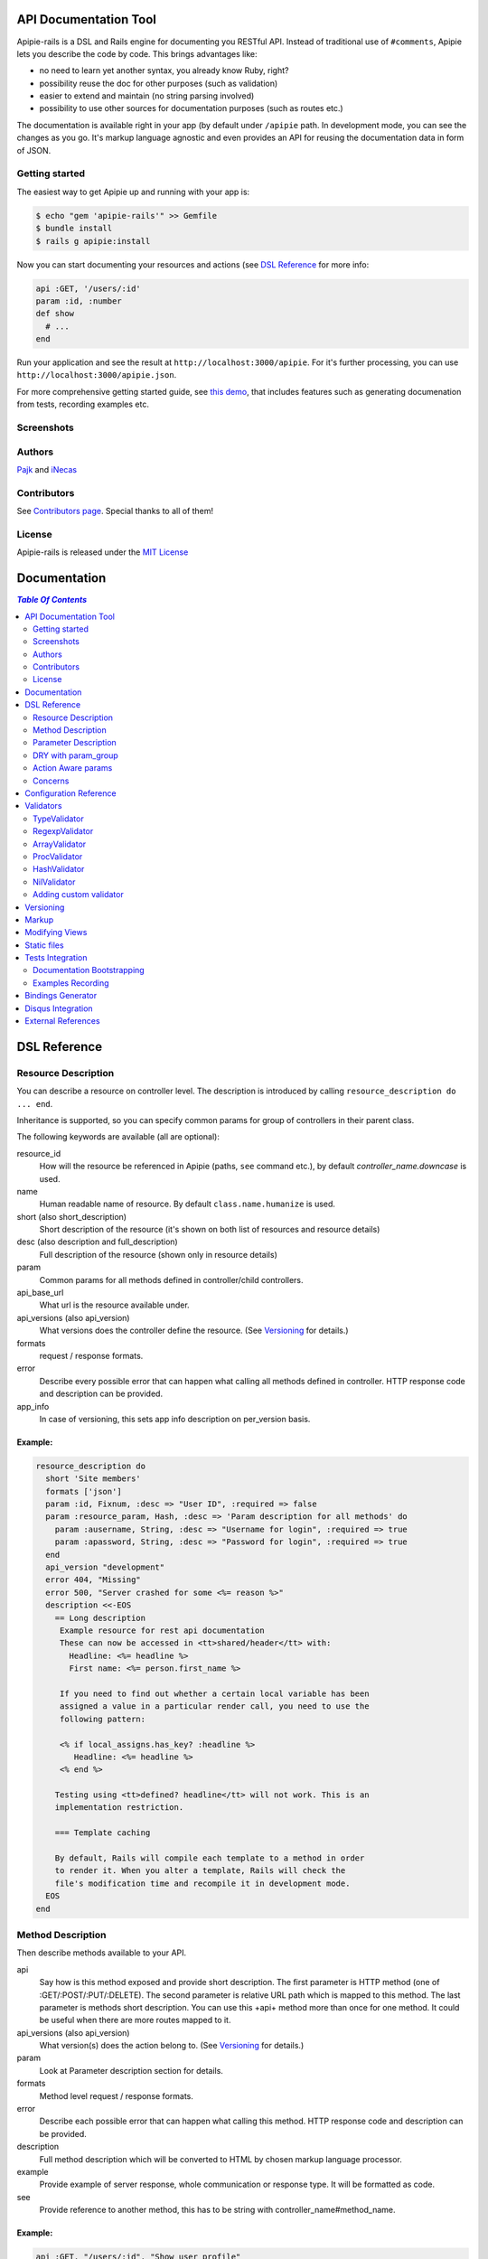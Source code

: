 ========================
 API Documentation Tool
========================

.. image:: https://travis-ci.org/Pajk/apipie-rails.png?branch=master
    :target: https://travis-ci.org/Pajk/apipie-rails

Apipie-rails is a DSL and Rails engine for documenting you RESTful
API. Instead of traditional use of ``#comments``, Apipie lets you
describe the code by code. This brings advantages like:

* no need to learn yet another syntax, you already know Ruby, right?
* possibility reuse the doc for other purposes (such as validation)
* easier to extend and maintain (no string parsing involved)
* possibility to use other sources for documentation purposes (such as
  routes etc.)

The documentation is available right in your app (by default under
``/apipie`` path. In development mode, you can see the changes as you
go. It's markup language agnostic and even provides an API for reusing
the documentation data in form of JSON.

Getting started
---------------

The easiest way to get Apipie up and running with your app is:

.. code::

   $ echo "gem 'apipie-rails'" >> Gemfile
   $ bundle install
   $ rails g apipie:install

Now you can start documenting your resources and actions (see
`DSL Reference`_ for more info:

.. code:: ruby

   api :GET, '/users/:id'
   param :id, :number
   def show
     # ...
   end


Run your application and see the result at
``http://localhost:3000/apipie``. For it's further processing, you can
use ``http://localhost:3000/apipie.json``.

For more comprehensive getting started guide, see
`this demo <https://github.com/iNecas/apipie-demo>`_, that includes
features such as generating documenation from tests, recording examples etc.

Screenshots
-----------

.. image:: https://img.skitch.com/20120428-nruk3e87xs2cu4ydsjujdh11fq.png
.. image:: https://img.skitch.com/20120428-bni2cmq5cyhjuw1jkd78e3qjxn.png

Authors
-------

`Pajk <https://github.com/Pajk>`_ and `iNecas <https://github.com/iNecas>`_

Contributors
------------

See `Contributors page  <https://github.com/Pajk/apipie-rails/graphs/contributors>`_. Special thanks to all of them!

License
-------

Apipie-rails is released under the `MIT License <http://opensource.org/licenses/MIT>`_

===============
 Documentation
===============

.. contents:: `Table Of Contents`
  :depth: 2

===============
 DSL Reference
===============

Resource Description
--------------------

You can describe a resource on controller level. The description is introduced by calling
``resource_description do ... end``.

Inheritance is supported, so you can specify common params for group of controllers in their parent
class.

The following keywords are available (all are optional):

resource_id
  How will the resource be referenced in Apipie (paths, ``see`` command etc.), by default `controller_name.downcase` is used.

name
  Human readable name of resource. By default ``class.name.humanize`` is used.

short (also short_description)
  Short description of the resource (it's shown on both list of resources and resource details)

desc (also description and full_description)
  Full description of the resource (shown only in resource details)

param
  Common params for all methods defined in controller/child controllers.

api_base_url
  What url is the resource available under.

api_versions (also api_version)
  What versions does the controller define the resource. (See `Versioning`_ for details.)

formats
  request / response formats.

error
  Describe every possible error that can happen what calling all
  methods defined in controller. HTTP response code and description can be provided.

app_info
  In case of versioning, this sets app info description on per_version basis.

Example:
~~~~~~~~

.. code:: ruby

   resource_description do
     short 'Site members'
     formats ['json']
     param :id, Fixnum, :desc => "User ID", :required => false
     param :resource_param, Hash, :desc => 'Param description for all methods' do
       param :ausername, String, :desc => "Username for login", :required => true
       param :apassword, String, :desc => "Password for login", :required => true
     end
     api_version "development"
     error 404, "Missing"
     error 500, "Server crashed for some <%= reason %>"
     description <<-EOS
       == Long description
        Example resource for rest api documentation
        These can now be accessed in <tt>shared/header</tt> with:
          Headline: <%= headline %>
          First name: <%= person.first_name %>

        If you need to find out whether a certain local variable has been
        assigned a value in a particular render call, you need to use the
        following pattern:

        <% if local_assigns.has_key? :headline %>
           Headline: <%= headline %>
        <% end %>

       Testing using <tt>defined? headline</tt> will not work. This is an
       implementation restriction.

       === Template caching

       By default, Rails will compile each template to a method in order
       to render it. When you alter a template, Rails will check the
       file's modification time and recompile it in development mode.
     EOS
   end


Method Description
------------------

Then describe methods available to your API.

api
  Say how is this method exposed and provide short description.
  The first parameter is HTTP method (one of :GET/:POST/:PUT/:DELETE).
  The second parameter is relative URL path which is mapped to this
  method. The last parameter is methods short description.
  You can use this +api+ method more than once for one method. It could
  be useful when there are more routes mapped to it.

api_versions (also api_version)
  What version(s) does the action belong to. (See `Versioning`_ for details.)

param
  Look at Parameter description section for details.

formats
  Method level request / response formats.

error
  Describe each possible error that can happen what calling this
  method. HTTP response code and description can be provided.

description
  Full method description which will be converted to HTML by
  chosen markup language processor.

example
  Provide example of server response, whole communication or response type.
  It will be formatted as code.

see
  Provide reference to another method, this has to be string with
  controller_name#method_name.

Example:
~~~~~~~~

.. code:: ruby

   api :GET, "/users/:id", "Show user profile"
   error :code => 401, :desc => "Unauthorized"
   error :code => 404, :desc => "Not Found"
   param :session, String, :desc => "user is logged in", :required => true
   param :regexp_param, /^[0-9]* years/, :desc => "regexp param"
   param :array_param, [100, "one", "two", 1, 2], :desc => "array validator"
   param :boolean_param, [true, false], :desc => "array validator with boolean"
   param :proc_param, lambda { |val|
     val == "param value" ? true : "The only good value is 'param value'."
   }, :desc => "proc validator"
   description "method description"
   formats ['json', 'jsonp', 'xml']
   example " 'user': {...} "
   see "users#showme", "link description"
   see :link => "users#update", :desc => "another link description"
   def show
     #...
   end


Parameter Description
---------------------

Use ``param`` to describe every possible parameter. You can use Hash validator
in cooperation with block given to param method to describe nested parameters.

name
  The first argument is parameter name as a symbol.

validator
  Second parameter is parameter validator, choose one from section `Validators`_

desc
  Parameter description.

required
  Set this true/false to make it required/optional. Default is optional

allow_nil
  Set true is ``nil`` can be passed for this param.

Example:
~~~~~~~~

.. code:: ruby

   param :user, Hash, :desc => "User info" do
     param :username, String, :desc => "Username for login", :required => true
     param :password, String, :desc => "Password for login", :required => true
     param :membership, ["standard","premium"], :desc => "User membership"
   end
   def create
     #...
   end

DRY with param_group
--------------------

Often, params occur together in more actions. Typically, most of the
params for ``create`` and ``update`` actions are common for both of
them.

This params can be extracted with ``def_param_group`` and
``param_group`` keywords.

The definition is looked up in the scope of the controller. If the
group is defined in a different controller, it might be referenced by
specifying the second argument.

Example:
~~~~~~~~

.. code:: ruby

   # v1/users_controller.rb
   def_param_group :address do
     param :street, String
     param :number, Integer
     param :zip, String
   end

   def_param_group :user do
     param :user, Hash do
       param :name, String, "Name of the user"
       param_group :address
     end
   end

   api :POST, "/users", "Create an user"
   param_group :user
   def create
     # ...
   end

   api :PUT, "/users/:id", "Update an user"
   param_group :user
   def update
     # ...
   end

   # v2/users_controller.rb
   api :POST, "/users", "Create an user"
   param_group :user, V1::UsersController
   def create
     # ...
   end

Action Aware params
-------------------

In CRUD operations, this pattern occurs quite often: params that need
to be set are:

* for create action: ``required => true`` and ``allow_nil => false``
* for update action: ``required => false`` and ``allow_nil => false``

This makes it hard to share the param definitions across theses
actions. Therefore, you can make the description a bit smarter by
setting ``:action_aware => true``.

You can specify explicitly how the param group should be evaluated
with ``:as`` option (either :create  or :update)

Example
~~~~~~~

.. code:: ruby

   def_param_group :user do
     param :user, Hash, :action_aware => true do
       param :name, String, :required => true
       param :description, :String
     end
   end

   api :POST, "/users", "Create an user"
   param_group :user
   def create
     # ...
   end

   api :PUT, "/users/admin", "Create an admin"
   param_group :user, :as => :create
   def create_admin
     # ...
   end

   api :PUT, "/users/:id", "Update an user"
   param_group :user
   def update
     # ...
   end

In this case, ``user[name]`` will be not be allowed nil for all
actions and required only for ``create`` and ``create_admin``. Params
with ``allow_nil`` set explicitly don't have this value changed.

Action awareness is being inherited from ancestors (in terms of
nested params).

Concerns
--------

Sometimes, the actions are not defined in the controller class
directly but included from a module instead. You can load the Apipie
DSL into the module by extending it with ``Apipie::DSL::Concern``.

The module can be used in more controllers. Therefore there is a way
how to substitute parts of the documentation in the module with controller
specific values. The substitutions can be stated explicitly with
``apipie_concern_subst(:key => "value")`` (needs to be called before
the module is included to take effect). The substitutions are
performed in paths and descriptions of APIs and names and descriptions
of params.

There are some default substitutions available:

:controller_path
  value of ``controller.controller_path``, e.g. ``api/users`` for
  ``Api::UsersController``

:resource_id
  Apipie identifier of the resource, e.g. ``users`` for
  ``Api::UsersController`` or set by ``resource_id``

Example
~~~~~~~

.. code:: ruby

   # users_module.rb
   module UsersModule
     extend Apipie::DSL::Concern

     api :GET, '/:controller_path', 'List :resource_id'
     def index
       # ...
     end

     api :GET, '/:resource_id/:id', 'Show a :resource'
     def show
       # ...
     end

     api :POST, '/:resource_id', "Create a :resource"
     param :concern, Hash, :required => true
       param :name, String, 'Name of a :resource'
       param :resource_type, ['standard','vip']
     end
     def create
       # ...
     end

     api :GET, '/:resource_id/:custom_subst'
     def custom
       # ...
     end
   end

   # users_controller.rb
   class UsersController < ApplicationController

     resource_description { resource_id 'customers' }

     apipie_concern_subst(:custom_subst => 'custom', :resource => 'customer')
     include UsersModule

     # the following paths are documented
     # api :GET, '/users'
     # api :GET, '/customers/:id', 'Show a customer'
     # api :POST, '/customers', 'Create a customer'
     #   param :customer, :required => true do
     #     param :name, String, 'Name of a customer'
     #     param :customer_type, ['standard', 'vip']
     #   end
     # api :GET, '/customers/:custom'
   end



=========================
 Configuration Reference
=========================

Create configuration file in e.g. ``/config/initializers/apipie.rb``.
You can set  application name, footer text, API and documentation base URL
and turn off validations. You can also choose your favorite markup language
of full descriptions.

app_name
  Name of your application used in breadcrumbs navigation.

copyright
  Copyright information (shown in page footer).

doc_base_url
  Documentation frontend base url.

api_base_url
  Base url of your API, most probably /api.

default_version
  Default API version to be used (1.0 by default)

validate
  Parameters validation is turned off when set to false.

validate_value
  Check the value of params against specified validators (true by
  default)

validate_presence
  Check the params presence against the documentation.

app_info
  Application long description.

reload_controllers
  Set to enable/disable reloading controllers (and the documentation with it), by default enabled in development.

api_controllers_matcher
  For reloading to work properly you need to specify where your API controllers are. Can be an array if multiple paths are needed

markup
  You can choose markup language for descriptions of your application,
  resources and methods. RDoc is the default but you can choose from
  Apipie::Markup::Markdown.new or Apipie::Markup::Textile.new.
  In order to use Markdown you need Redcarpet gem and for Textile you
  need RedCloth. Add those to your gemfile and run bundle if you
  want to use them. You can also add any other markup language
  processor.

layout
  Name of a layout template to use instead of Apipie's layout. You can use
  Apipie.include_stylesheets and Apipie.include_javascripts helpers to include
  Apipie's stylesheets and javascripts.

ignored
  An array of controller names (strings) (might include actions as well)
  to be ignored when generationg the documentation
  e.g. ``%w[Api::CommentsController Api::PostsController#post]``

namespaced_resources
  Use controller paths instead of controller names as resource id.
  This prevents same named controllers overwriting each other.

authenticate
  Pass a proc in order to authenticate user. Pass nil for
  no authentication (by default).

Example:

.. code:: ruby

   Apipie.configure do |config|
     config.app_name = "Test app"
     config.copyright = "&copy; 2012 Pavel Pokorny"
     config.doc_base_url = "/apidoc"
     config.api_base_url = "/api"
     config.validate = false
     config.markup = Apipie::Markup::Markdown.new
     config.reload_controllers = true
     config.api_controllers_matcher = File.join(Rails.root, "app", "controllers", "**","*.rb")
     config.app_info = "
       This is where you can inform user about your application and API
       in general.
     ", '1.0'
     config.authenticate = Proc.new do
        authenticate_or_request_with_http_basic do |username, password|
          username == "test" && password == "supersecretpassword"
       end 
     end
   end


============
 Validators
============

Every parameter needs to have associated validator. For now there are some
basic validators. You can always provide your own to reach complex
results.

If validations are enabled (default state) the parameters of every
request are validated. If the value is wrong a +ArgumentError+ exception
is raised and can be rescued and processed. It contains some description
of parameter value expectations. Validations can be turned off
in configuration file.


TypeValidator
-------------
Check the parameter type. Only String, Hash and Array are supported
for the sake of simplicity. Read more to to find out how to add
your own validator.

.. code:: ruby

   param :session, String, :desc => "user is logged in", :required => true
   param :facts, Hash, :desc => "Additional optional facts about the user"


RegexpValidator
---------------
Check parameter value against given regular expression.

.. code:: ruby

   param :regexp_param, /^[0-9]* years/, :desc => "regexp param"


ArrayValidator
--------------

Check if parameter value is included given array.

.. code:: ruby

   param :array_param, [100, "one", "two", 1, 2], :desc => "array validator"


ProcValidator
-------------

If you need more complex validation and you know you won't reuse it you
can use Proc/lambda validator. Provide your own Proc taking value
of parameter as the only argument. Return true if value pass validation
or return some text about what is wrong. _Don't use the keyword *return*
if you provide instance of Proc (with lambda it is ok), just use the last
statement return property of ruby.

.. code:: ruby

   param :proc_param, lambda { |val|
     val == "param value" ? true : "The only good value is 'param value'."
   }, :desc => "proc validator"


HashValidator
-------------

You can describe hash parameters in depth if you provide a block with
description of nested values.

.. code:: ruby

   param :user, Hash, :desc => "User info" do
     param :username, String, :desc => "Username for login", :required => true
     param :password, String, :desc => "Password for login", :required => true
     param :membership, ["standard","premium"], :desc => "User membership"
   end


NilValidator
------------

In fact there is any NilValidator but setting it to nil can be used to
override parameters described on resource level.

.. code:: ruby

   param :user, nil
   def destroy
     #...
   end


Adding custom validator
-----------------------

Only basic validators are included but it is really easy to add your own.
Create new initializer with subclass of Apipie::Validator::BaseValidator.
Two methods are required to implement - instance method
<tt>validate(value)</tt> and class method
<tt>build(param_description, argument, options, block)</tt>.

When searching for validator +build+ method of every subclass of
Apipie::Validator::BaseValidator is called. The first one whitch return
constructed validator object is used.

Example: Adding IntegerValidator

We want to check if parameter value is an integer like this:

.. code:: ruby

   param :id, Integer, :desc => "Company ID"

So we create apipie_validators.rb initializer with this content:

.. code:: ruby

   class IntegerValidator < Apipie::Validator::BaseValidator

     def initialize(param_description, argument)
       super(param_description)
       @type = argument
     end

     def validate(value)
       return false if value.nil?
       !!(value.to_s =~ /^[-+]?[0-9]+$/)
     end

     def self.build(param_description, argument, options, block)
       if argument == Integer || argument == Fixnum
         self.new(param_description, argument)
       end
     end

     def description
       "Must be #{@type}."
     end
   end

Parameters of the build method:

param_description
  Instance of Apipie::ParamDescription contains all
  given informations about validated parameter.

argument
  Specified validator, in our example it is +Integer+

options
  Hash with specified options, for us just ``{:desc => "Company ID"}``

block
  Block converted into Proc, use it as you desire. In this example nil.


============
 Versioning
============

Every resource/method can belong to one or more versions. The version is
specified with the `api_version` DSL keyword. When not specified,
the resource belong to `config.default_version` ("1.0" by default)

.. code:: ruby

   resource_description do
     api_versions "1", "2"
   end

   api :GET, "/api/users/"
   api_version "1"
   def index
     # ...
   end

In the example above we say the whole controller/resource is defined
for versions "1" and "2", but we override this with explicitly saying
`index` belongs only to version "1". Also inheritance works (therefore
we can specify the api_version for the parent controller and all
children will know about that).

From the Apipie API perspective, the resources belong to version.
With versioning, there are paths like this provided by apipie:

.. code::

   /apipie/1/users/index
   /apipie/2/users/index

When not specifying the version explicitly in the path (or in dsl),
default version (`Apipie.configuration.default_version`) is used
instead ("1.0" by default). Therefore, the application that doesn't
need versioning should work as before.

The static page generator takes version parameter (or uses default).

You can specify the versions for the examples, with `versions`
keyword. It specifies the versions the example is used for. When not
specified, it's shown in all versions with given method.

When referencing or quering the resource/method descripion, this
format should be used: "verson#resource#method". When not specified,
the default version is used instead.


========
 Markup
========

The default markup language is `RDoc
<http://rdoc.rubyforge.org/RDoc/Markup.html>`_. It can be changed in
config file (``config.markup=``) to one of these:

Markdown
  Use Apipie::Markup::Markdown.new. You need Maruku gem.

Textile
  Use Apipie::Markup::Textile.new. You need RedCloth gem.

Or provide you own object with ``to_html(text)`` method.
For inspiration this is how Textile markup usage looks like:

.. code:: ruby

   class Textile
     def initialize
       require 'RedCloth'
     end
     def to_html(text)
       RedCloth.new(text).to_html
     end
   end


================
Modifying Views
================

To modify the views of your documentation, run ``rails g apipie:views``.
This will copy the Apipie views to ``app/views/apipie/apipies`` and
``app/views/layouts/apipie``.


==============
 Static files
==============

To generate a static version of documentation (perhaps to put it on
project site or something) run ``rake apipie:static`` task. It will
create set of html files (multi-pages, single-page, plain) in your doc
directory. By default the documentation for default API version is
used, you can specify the version with ``rake apipie:static[2.0]``

When you want to avoid any unnecessary computation in production mode,
you can generate a cache with ``rake apipie:cache`` and configure the
app to use it in production with ``config.use_cache = Rails.env.production?``

===================
 Tests Integration
===================

Apipie integrates with automated testing in two ways. *Documentation
bootstrapping* and *examples recording*.

Documentation Bootstrapping
---------------------------

Let's say you have an application without REST API documentation.
However you have a set of tests that are run against this API. A lot
of information is already included in this tests, it just needs to be
extracted somehow. Luckily, Apipie provides such a feature.

When running the tests, set the ``APIPIE_RECORD=params`` environment
variable. You can either use it with functional tests

.. code::

   APIPIE_RECORD=params rake test:functionals

or you can run your server with this param, in case you run the tests
against running server

.. code::

   APIPIE_RECORD=params rails server

When the process quits, the data from requests/responses are used to
determine the documentation. It's quite raw, but it makes the initial
phase much easier.

Examples Recording
------------------

You can also use the tests to generate up-to-date examples for your
code. Similarly to the bootstrapping, you can use it with functional
tests or a running server, setting ``APIPIE_RECORD=examples``

.. code::

   APIPIE_RECORD=examples rake test:functionals
   APIPIE_RECORD=examples rails server

The data is written into ``doc/apipie_examples.yml``. By default,
only the first example is shown for each action. You can customize
this by setting ``show_in_doc`` attribute at each example.

.. code::

   --- !omap
     - announcements#index:
       - !omap
         - verb: :GET
         - path: /api/blabla/1
         - versions:
           - '1.0'
         - query:
         - request_data:
         - response_data:
           ...
         - code: 200
         - show_in_doc: 1   # If 1, show. If 0, do not show.
         - recorded: true

In RSpec you can add metadata to examples. We can use that feature
to mark selected examples – the ones that perform the requests that we want to
show as examples in the documentation.

For example, we can add ``show_in_doc`` to examples, like this:

.. code:: ruby

   describe "This is the correct path" do
     it "some test", :show_in_doc do
       ....
     end
   end

   context "These are edge cases" do
     it "Can't authenticate" do
       ....
     end

      it "record not found" do
        ....
      end
   end

And then configure RSpec in this way:

.. code:: ruby

   RSpec.configure do |config|
     config.treat_symbols_as_metadata_keys_with_true_values = true
     config.filter_run :show_in_doc => true if ENV['APIPIE_RECORD']
   end

This way, when running in recording mode, only the tests that has been marked with the
``:show_in_doc`` metadata will be ran, and hence only those will be used as examples.

====================
 Bindings Generator
====================

In earlier versions (<= 0.0.13), there was a simple client generator
as a part of Apipie gem. As more features and users came to Apipie,
more and more there was a need for changes on per project basis. It's
hard (or even impossible) to provide a generic solution for the client
code. We also don't want to tell you what's the rigth way to do it
(what gems to use, how the API should look like etc.).

Therefore you can't generate a client code directly by a rake task in
further versions.

There is, however, even better and more flexible way to reuse your API
documentation for this purpose: using the API the Apipie
provides in the generator code. You can inspire by
`Foreman API bindings <https://github.com/mbacovsky/foreman_api>`_ that
use exactly this approach. You also don't need to run the service,
provided it uses Apipie as a backend.

And if you write one on your own, don't hesitate to share it with us!

====================
 Disqus Integration
====================

You can get a `Disqus <http://www.disqus.com>`_ discussion for the
right into your documentation. Just set the credentials in Apipie
configuration:

.. code:: ruby

   config.disqus_shortname = "MyProjectDoc"

=====================
 External References
=====================

* `Getting started tutorial <https://github.com/iNecas/apipie-demo>`_ -
  including examples of using the tests integration and versioning.

* `Real-world application usage <https://github.com/Katello/katello>`_

* `Read-world application usage with versioning <https://github.com/theforeman/foreman>`_

* `Using Apipie API to generate bindings <https://github.com/mbacovsky/foreman_api>`_
